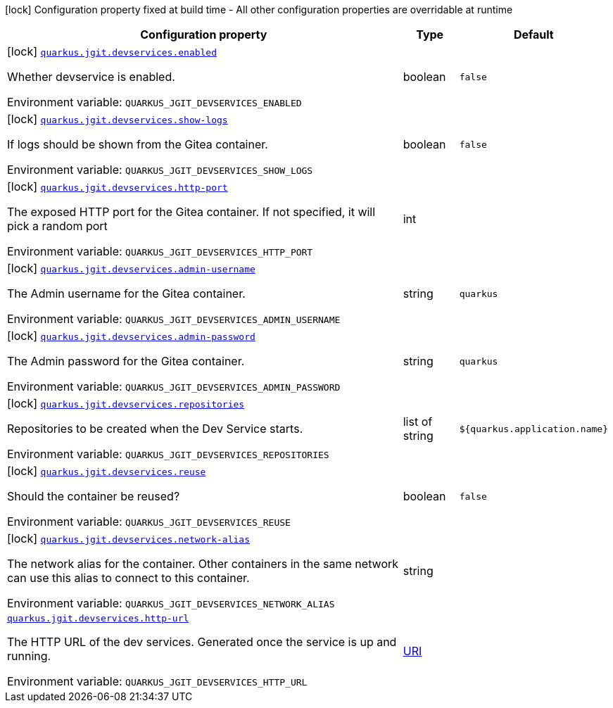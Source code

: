 :summaryTableId: quarkus-jgit_quarkus-jgit
[.configuration-legend]
icon:lock[title=Fixed at build time] Configuration property fixed at build time - All other configuration properties are overridable at runtime
[.configuration-reference.searchable, cols="80,.^10,.^10"]
|===

h|[.header-title]##Configuration property##
h|Type
h|Default

a|icon:lock[title=Fixed at build time] [[quarkus-jgit_quarkus-jgit-devservices-enabled]] [.property-path]##link:#quarkus-jgit_quarkus-jgit-devservices-enabled[`quarkus.jgit.devservices.enabled`]##

[.description]
--
Whether devservice is enabled.


ifdef::add-copy-button-to-env-var[]
Environment variable: env_var_with_copy_button:+++QUARKUS_JGIT_DEVSERVICES_ENABLED+++[]
endif::add-copy-button-to-env-var[]
ifndef::add-copy-button-to-env-var[]
Environment variable: `+++QUARKUS_JGIT_DEVSERVICES_ENABLED+++`
endif::add-copy-button-to-env-var[]
--
|boolean
|`false`

a|icon:lock[title=Fixed at build time] [[quarkus-jgit_quarkus-jgit-devservices-show-logs]] [.property-path]##link:#quarkus-jgit_quarkus-jgit-devservices-show-logs[`quarkus.jgit.devservices.show-logs`]##

[.description]
--
If logs should be shown from the Gitea container.


ifdef::add-copy-button-to-env-var[]
Environment variable: env_var_with_copy_button:+++QUARKUS_JGIT_DEVSERVICES_SHOW_LOGS+++[]
endif::add-copy-button-to-env-var[]
ifndef::add-copy-button-to-env-var[]
Environment variable: `+++QUARKUS_JGIT_DEVSERVICES_SHOW_LOGS+++`
endif::add-copy-button-to-env-var[]
--
|boolean
|`false`

a|icon:lock[title=Fixed at build time] [[quarkus-jgit_quarkus-jgit-devservices-http-port]] [.property-path]##link:#quarkus-jgit_quarkus-jgit-devservices-http-port[`quarkus.jgit.devservices.http-port`]##

[.description]
--
The exposed HTTP port for the Gitea container. If not specified, it will pick a random port


ifdef::add-copy-button-to-env-var[]
Environment variable: env_var_with_copy_button:+++QUARKUS_JGIT_DEVSERVICES_HTTP_PORT+++[]
endif::add-copy-button-to-env-var[]
ifndef::add-copy-button-to-env-var[]
Environment variable: `+++QUARKUS_JGIT_DEVSERVICES_HTTP_PORT+++`
endif::add-copy-button-to-env-var[]
--
|int
|

a|icon:lock[title=Fixed at build time] [[quarkus-jgit_quarkus-jgit-devservices-admin-username]] [.property-path]##link:#quarkus-jgit_quarkus-jgit-devservices-admin-username[`quarkus.jgit.devservices.admin-username`]##

[.description]
--
The Admin username for the Gitea container.


ifdef::add-copy-button-to-env-var[]
Environment variable: env_var_with_copy_button:+++QUARKUS_JGIT_DEVSERVICES_ADMIN_USERNAME+++[]
endif::add-copy-button-to-env-var[]
ifndef::add-copy-button-to-env-var[]
Environment variable: `+++QUARKUS_JGIT_DEVSERVICES_ADMIN_USERNAME+++`
endif::add-copy-button-to-env-var[]
--
|string
|`quarkus`

a|icon:lock[title=Fixed at build time] [[quarkus-jgit_quarkus-jgit-devservices-admin-password]] [.property-path]##link:#quarkus-jgit_quarkus-jgit-devservices-admin-password[`quarkus.jgit.devservices.admin-password`]##

[.description]
--
The Admin password for the Gitea container.


ifdef::add-copy-button-to-env-var[]
Environment variable: env_var_with_copy_button:+++QUARKUS_JGIT_DEVSERVICES_ADMIN_PASSWORD+++[]
endif::add-copy-button-to-env-var[]
ifndef::add-copy-button-to-env-var[]
Environment variable: `+++QUARKUS_JGIT_DEVSERVICES_ADMIN_PASSWORD+++`
endif::add-copy-button-to-env-var[]
--
|string
|`quarkus`

a|icon:lock[title=Fixed at build time] [[quarkus-jgit_quarkus-jgit-devservices-repositories]] [.property-path]##link:#quarkus-jgit_quarkus-jgit-devservices-repositories[`quarkus.jgit.devservices.repositories`]##

[.description]
--
Repositories to be created when the Dev Service starts.


ifdef::add-copy-button-to-env-var[]
Environment variable: env_var_with_copy_button:+++QUARKUS_JGIT_DEVSERVICES_REPOSITORIES+++[]
endif::add-copy-button-to-env-var[]
ifndef::add-copy-button-to-env-var[]
Environment variable: `+++QUARKUS_JGIT_DEVSERVICES_REPOSITORIES+++`
endif::add-copy-button-to-env-var[]
--
|list of string
|`${quarkus.application.name}`

a|icon:lock[title=Fixed at build time] [[quarkus-jgit_quarkus-jgit-devservices-reuse]] [.property-path]##link:#quarkus-jgit_quarkus-jgit-devservices-reuse[`quarkus.jgit.devservices.reuse`]##

[.description]
--
Should the container be reused?


ifdef::add-copy-button-to-env-var[]
Environment variable: env_var_with_copy_button:+++QUARKUS_JGIT_DEVSERVICES_REUSE+++[]
endif::add-copy-button-to-env-var[]
ifndef::add-copy-button-to-env-var[]
Environment variable: `+++QUARKUS_JGIT_DEVSERVICES_REUSE+++`
endif::add-copy-button-to-env-var[]
--
|boolean
|`false`

a|icon:lock[title=Fixed at build time] [[quarkus-jgit_quarkus-jgit-devservices-network-alias]] [.property-path]##link:#quarkus-jgit_quarkus-jgit-devservices-network-alias[`quarkus.jgit.devservices.network-alias`]##

[.description]
--
The network alias for the container. Other containers in the same network can use this alias to connect to this container.


ifdef::add-copy-button-to-env-var[]
Environment variable: env_var_with_copy_button:+++QUARKUS_JGIT_DEVSERVICES_NETWORK_ALIAS+++[]
endif::add-copy-button-to-env-var[]
ifndef::add-copy-button-to-env-var[]
Environment variable: `+++QUARKUS_JGIT_DEVSERVICES_NETWORK_ALIAS+++`
endif::add-copy-button-to-env-var[]
--
|string
|

a| [[quarkus-jgit_quarkus-jgit-devservices-http-url]] [.property-path]##link:#quarkus-jgit_quarkus-jgit-devservices-http-url[`quarkus.jgit.devservices.http-url`]##

[.description]
--
The HTTP URL of the dev services. Generated once the service is up and running.


ifdef::add-copy-button-to-env-var[]
Environment variable: env_var_with_copy_button:+++QUARKUS_JGIT_DEVSERVICES_HTTP_URL+++[]
endif::add-copy-button-to-env-var[]
ifndef::add-copy-button-to-env-var[]
Environment variable: `+++QUARKUS_JGIT_DEVSERVICES_HTTP_URL+++`
endif::add-copy-button-to-env-var[]
--
|link:https://docs.oracle.com/en/java/javase/17/docs/api/java.base/java/net/URI.html[URI]
|

|===


:!summaryTableId: